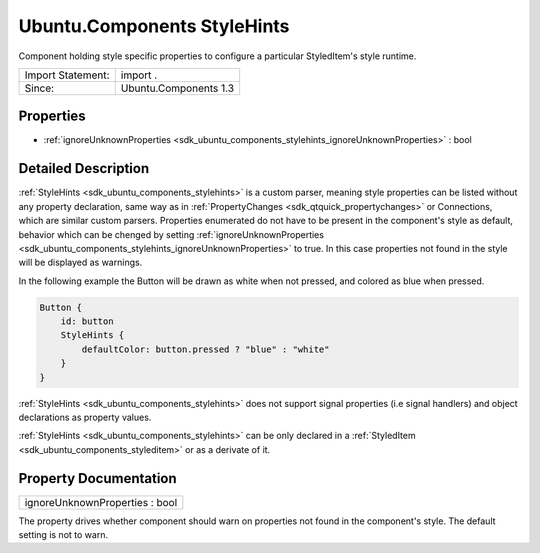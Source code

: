 .. _sdk_ubuntu_components_stylehints:

Ubuntu.Components StyleHints
============================

Component holding style specific properties to configure a particular StyledItem's style runtime.

+---------------------+-------------------------+
| Import Statement:   | import .                |
+---------------------+-------------------------+
| Since:              | Ubuntu.Components 1.3   |
+---------------------+-------------------------+

Properties
----------

-  :ref:`ignoreUnknownProperties <sdk_ubuntu_components_stylehints_ignoreUnknownProperties>` : bool

Detailed Description
--------------------

:ref:`StyleHints <sdk_ubuntu_components_stylehints>` is a custom parser, meaning style properties can be listed without any property declaration, same way as in :ref:`PropertyChanges <sdk_qtquick_propertychanges>` or Connections, which are similar custom parsers. Properties enumerated do not have to be present in the component's style as default, behavior which can be chenged by setting :ref:`ignoreUnknownProperties <sdk_ubuntu_components_stylehints_ignoreUnknownProperties>` to true. In this case properties not found in the style will be displayed as warnings.

In the following example the Button will be drawn as white when not pressed, and colored as blue when pressed.

.. code:: qml

    Button {
        id: button
        StyleHints {
            defaultColor: button.pressed ? "blue" : "white"
        }
    }

:ref:`StyleHints <sdk_ubuntu_components_stylehints>` does not support signal properties (i.e signal handlers) and object declarations as property values.

:ref:`StyleHints <sdk_ubuntu_components_stylehints>` can be only declared in a :ref:`StyledItem <sdk_ubuntu_components_styleditem>` or as a derivate of it.

Property Documentation
----------------------

.. _sdk_ubuntu_components_stylehints_ignoreUnknownProperties:

+--------------------------------------------------------------------------------------------------------------------------------------------------------------------------------------------------------------------------------------------------------------------------------------------------------------+
| ignoreUnknownProperties : bool                                                                                                                                                                                                                                                                               |
+--------------------------------------------------------------------------------------------------------------------------------------------------------------------------------------------------------------------------------------------------------------------------------------------------------------+

The property drives whether component should warn on properties not found in the component's style. The default setting is not to warn.

